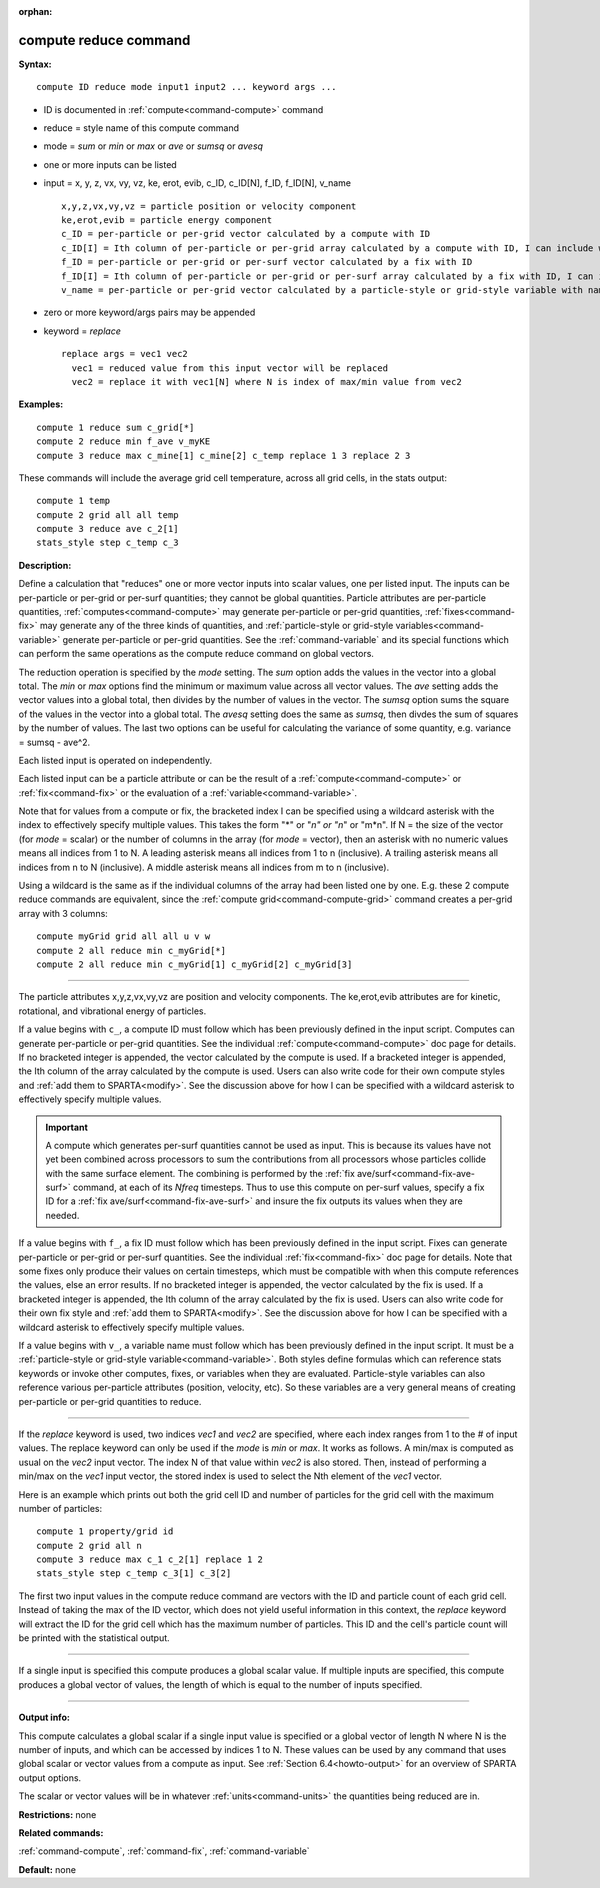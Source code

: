 :orphan:

.. index:: compute reduce



.. _command-compute-reduce:

######################
compute reduce command
######################


**Syntax:**

::

   compute ID reduce mode input1 input2 ... keyword args ... 

-  ID is documented in :ref:`compute<command-compute>` command
-  reduce = style name of this compute command
-  mode = *sum* or *min* or *max* or *ave* or *sumsq* or *avesq*
-  one or more inputs can be listed
-  input = x, y, z, vx, vy, vz, ke, erot, evib, c_ID, c_ID[N], f_ID,
   f_ID[N], v_name

   ::

        x,y,z,vx,vy,vz = particle position or velocity component
        ke,erot,evib = particle energy component
        c_ID = per-particle or per-grid vector calculated by a compute with ID
        c_ID[I] = Ith column of per-particle or per-grid array calculated by a compute with ID, I can include wildcard (see below)
        f_ID = per-particle or per-grid or per-surf vector calculated by a fix with ID
        f_ID[I] = Ith column of per-particle or per-grid or per-surf array calculated by a fix with ID, I can include wildcard (see below)
        v_name = per-particle or per-grid vector calculated by a particle-style or grid-style variable with name 

-  zero or more keyword/args pairs may be appended
-  keyword = *replace*

   ::

        replace args = vec1 vec2
          vec1 = reduced value from this input vector will be replaced
          vec2 = replace it with vec1[N] where N is index of max/min value from vec2 

**Examples:**

::

   compute 1 reduce sum c_grid[*]
   compute 2 reduce min f_ave v_myKE
   compute 3 reduce max c_mine[1] c_mine[2] c_temp replace 1 3 replace 2 3 

These commands will include the average grid cell temperature, across
all grid cells, in the stats output:

::

   compute 1 temp
   compute 2 grid all all temp
   compute 3 reduce ave c_2[1]
   stats_style step c_temp c_3 

**Description:**

Define a calculation that "reduces" one or more vector inputs into
scalar values, one per listed input. The inputs can be per-particle or
per-grid or per-surf quantities; they cannot be global quantities.
Particle attributes are per-particle quantities,
:ref:`computes<command-compute>` may generate per-particle or per-grid
quantities, :ref:`fixes<command-fix>` may generate any of the three kinds of
quantities, and :ref:`particle-style or grid-style variables<command-variable>` generate per-particle or per-grid
quantities. See the :ref:`command-variable` and its special
functions which can perform the same operations as the compute reduce
command on global vectors.

The reduction operation is specified by the *mode* setting. The *sum*
option adds the values in the vector into a global total. The *min* or
*max* options find the minimum or maximum value across all vector
values. The *ave* setting adds the vector values into a global total,
then divides by the number of values in the vector. The *sumsq* option
sums the square of the values in the vector into a global total. The
*avesq* setting does the same as *sumsq*, then divdes the sum of squares
by the number of values. The last two options can be useful for
calculating the variance of some quantity, e.g. variance = sumsq -
ave^2.

Each listed input is operated on independently.

Each listed input can be a particle attribute or can be the result of a
:ref:`compute<command-compute>` or :ref:`fix<command-fix>` or the evaluation of a
:ref:`variable<command-variable>`.

Note that for values from a compute or fix, the bracketed index I can be
specified using a wildcard asterisk with the index to effectively
specify multiple values. This takes the form "*" or "*n" or "n*" or
"m*n". If N = the size of the vector (for *mode* = scalar) or the number
of columns in the array (for *mode* = vector), then an asterisk with no
numeric values means all indices from 1 to N. A leading asterisk means
all indices from 1 to n (inclusive). A trailing asterisk means all
indices from n to N (inclusive). A middle asterisk means all indices
from m to n (inclusive).

Using a wildcard is the same as if the individual columns of the array
had been listed one by one. E.g. these 2 compute reduce commands are
equivalent, since the :ref:`compute grid<command-compute-grid>` command
creates a per-grid array with 3 columns:

::

   compute myGrid grid all all u v w
   compute 2 all reduce min c_myGrid[*]
   compute 2 all reduce min c_myGrid[1] c_myGrid[2] c_myGrid[3] 

--------------

The particle attributes x,y,z,vx,vy,vz are position and velocity
components. The ke,erot,evib attributes are for kinetic, rotational, and
vibrational energy of particles.

If a value begins with ``c_``, a compute ID must follow which has been
previously defined in the input script. Computes can generate
per-particle or per-grid quantities. See the individual
:ref:`compute<command-compute>` doc page for details. If no bracketed integer
is appended, the vector calculated by the compute is used. If a
bracketed integer is appended, the Ith column of the array calculated by
the compute is used. Users can also write code for their own compute
styles and :ref:`add them to SPARTA<modify>`. See the
discussion above for how I can be specified with a wildcard asterisk to
effectively specify multiple values.

.. important:: A compute which generates per-surf quantities cannot be used as input. This is because its values have not yet been combined across processors to sum the contributions from all processors whose particles collide with the same surface element. The combining is performed by the :ref:`fix ave/surf<command-fix-ave-surf>` command, at each of its *Nfreq* timesteps. Thus to use this compute on per-surf values, specify a fix ID for a :ref:`fix ave/surf<command-fix-ave-surf>` and insure the fix outputs its values when they are needed.

If a value begins with ``f_``, a fix ID must follow which has been
previously defined in the input script. Fixes can generate per-particle
or per-grid or per-surf quantities. See the individual
:ref:`fix<command-fix>` doc page for details. Note that some fixes only
produce their values on certain timesteps, which must be compatible with
when this compute references the values, else an error results. If no
bracketed integer is appended, the vector calculated by the fix is used.
If a bracketed integer is appended, the Ith column of the array
calculated by the fix is used. Users can also write code for their own
fix style and :ref:`add them to SPARTA<modify>`. See the
discussion above for how I can be specified with a wildcard asterisk to
effectively specify multiple values.

If a value begins with ``v_``, a variable name must follow which has been
previously defined in the input script. It must be a :ref:`particle-style or grid-style variable<command-variable>`. Both styles define formulas
which can reference stats keywords or invoke other computes, fixes, or
variables when they are evaluated. Particle-style variables can also
reference various per-particle attributes (position, velocity, etc). So
these variables are a very general means of creating per-particle or
per-grid quantities to reduce.

--------------

If the *replace* keyword is used, two indices *vec1* and *vec2* are
specified, where each index ranges from 1 to the # of input values. The
replace keyword can only be used if the *mode* is *min* or *max*. It
works as follows. A min/max is computed as usual on the *vec2* input
vector. The index N of that value within *vec2* is also stored. Then,
instead of performing a min/max on the *vec1* input vector, the stored
index is used to select the Nth element of the *vec1* vector.

Here is an example which prints out both the grid cell ID and number of
particles for the grid cell with the maximum number of particles:

::

   compute 1 property/grid id
   compute 2 grid all n
   compute 3 reduce max c_1 c_2[1] replace 1 2
   stats_style step c_temp c_3[1] c_3[2] 

The first two input values in the compute reduce command are vectors
with the ID and particle count of each grid cell. Instead of taking the
max of the ID vector, which does not yield useful information in this
context, the *replace* keyword will extract the ID for the grid cell
which has the maximum number of particles. This ID and the cell's
particle count will be printed with the statistical output.

--------------

If a single input is specified this compute produces a global scalar
value. If multiple inputs are specified, this compute produces a global
vector of values, the length of which is equal to the number of inputs
specified.

--------------

**Output info:**

This compute calculates a global scalar if a single input value is
specified or a global vector of length N where N is the number of
inputs, and which can be accessed by indices 1 to N. These values can be
used by any command that uses global scalar or vector values from a
compute as input. See :ref:`Section 6.4<howto-output>` for
an overview of SPARTA output options.

The scalar or vector values will be in whatever :ref:`units<command-units>`
the quantities being reduced are in.

**Restrictions:** none

**Related commands:**

:ref:`command-compute`,
:ref:`command-fix`,
:ref:`command-variable`

**Default:** none
